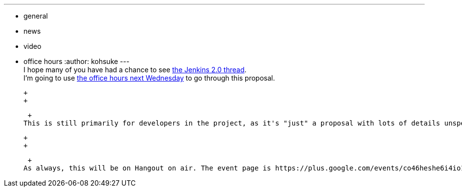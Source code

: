 ---
:layout: post
:title: "Upcoming in office hours: Jenkins 2.0"
:nodeid: 632
:created: 1443732685
:tags:
  - general
  - news
  - video
  - office hours
:author: kohsuke
---
 +
I hope many of you have had a chance to see https://groups.google.com/forum/#!topic/jenkinsci-dev/vbXK7JJekFw[the Jenkins 2.0 thread]. +
I'm going to use https://wiki.jenkins.io/display/JENKINS/Office+Hours[the office hours next Wednesday] to go through this proposal. +

 +
 +

 +
This is still primarily for developers in the project, as it's "just" a proposal with lots of details unspecified. It's more meant to help people understand where I'm coming from and what goals I have in mind for this effort. +

 +
 +

 +
As always, this will be on Hangout on air. The event page is https://plus.google.com/events/co46heshe6i4io1dsaaj1h3th2c[here], and if you want to participate in the discussion, join https://plus.google.com/hangouts/_/hoaevent/AP36tYfvk_ZBO4dCmxysNPfi-R5_xlkgscU-r9WDq_8zXDv6VnN3kg[here]. Read-only viewers should use https://www.youtube.com/watch?v=fl5xfqtiNko[YouTube] to watch, and you can still send questions in real time to IRC and I'll make sure to https://jenkins-ci.org/content/chat[go through them]. +
